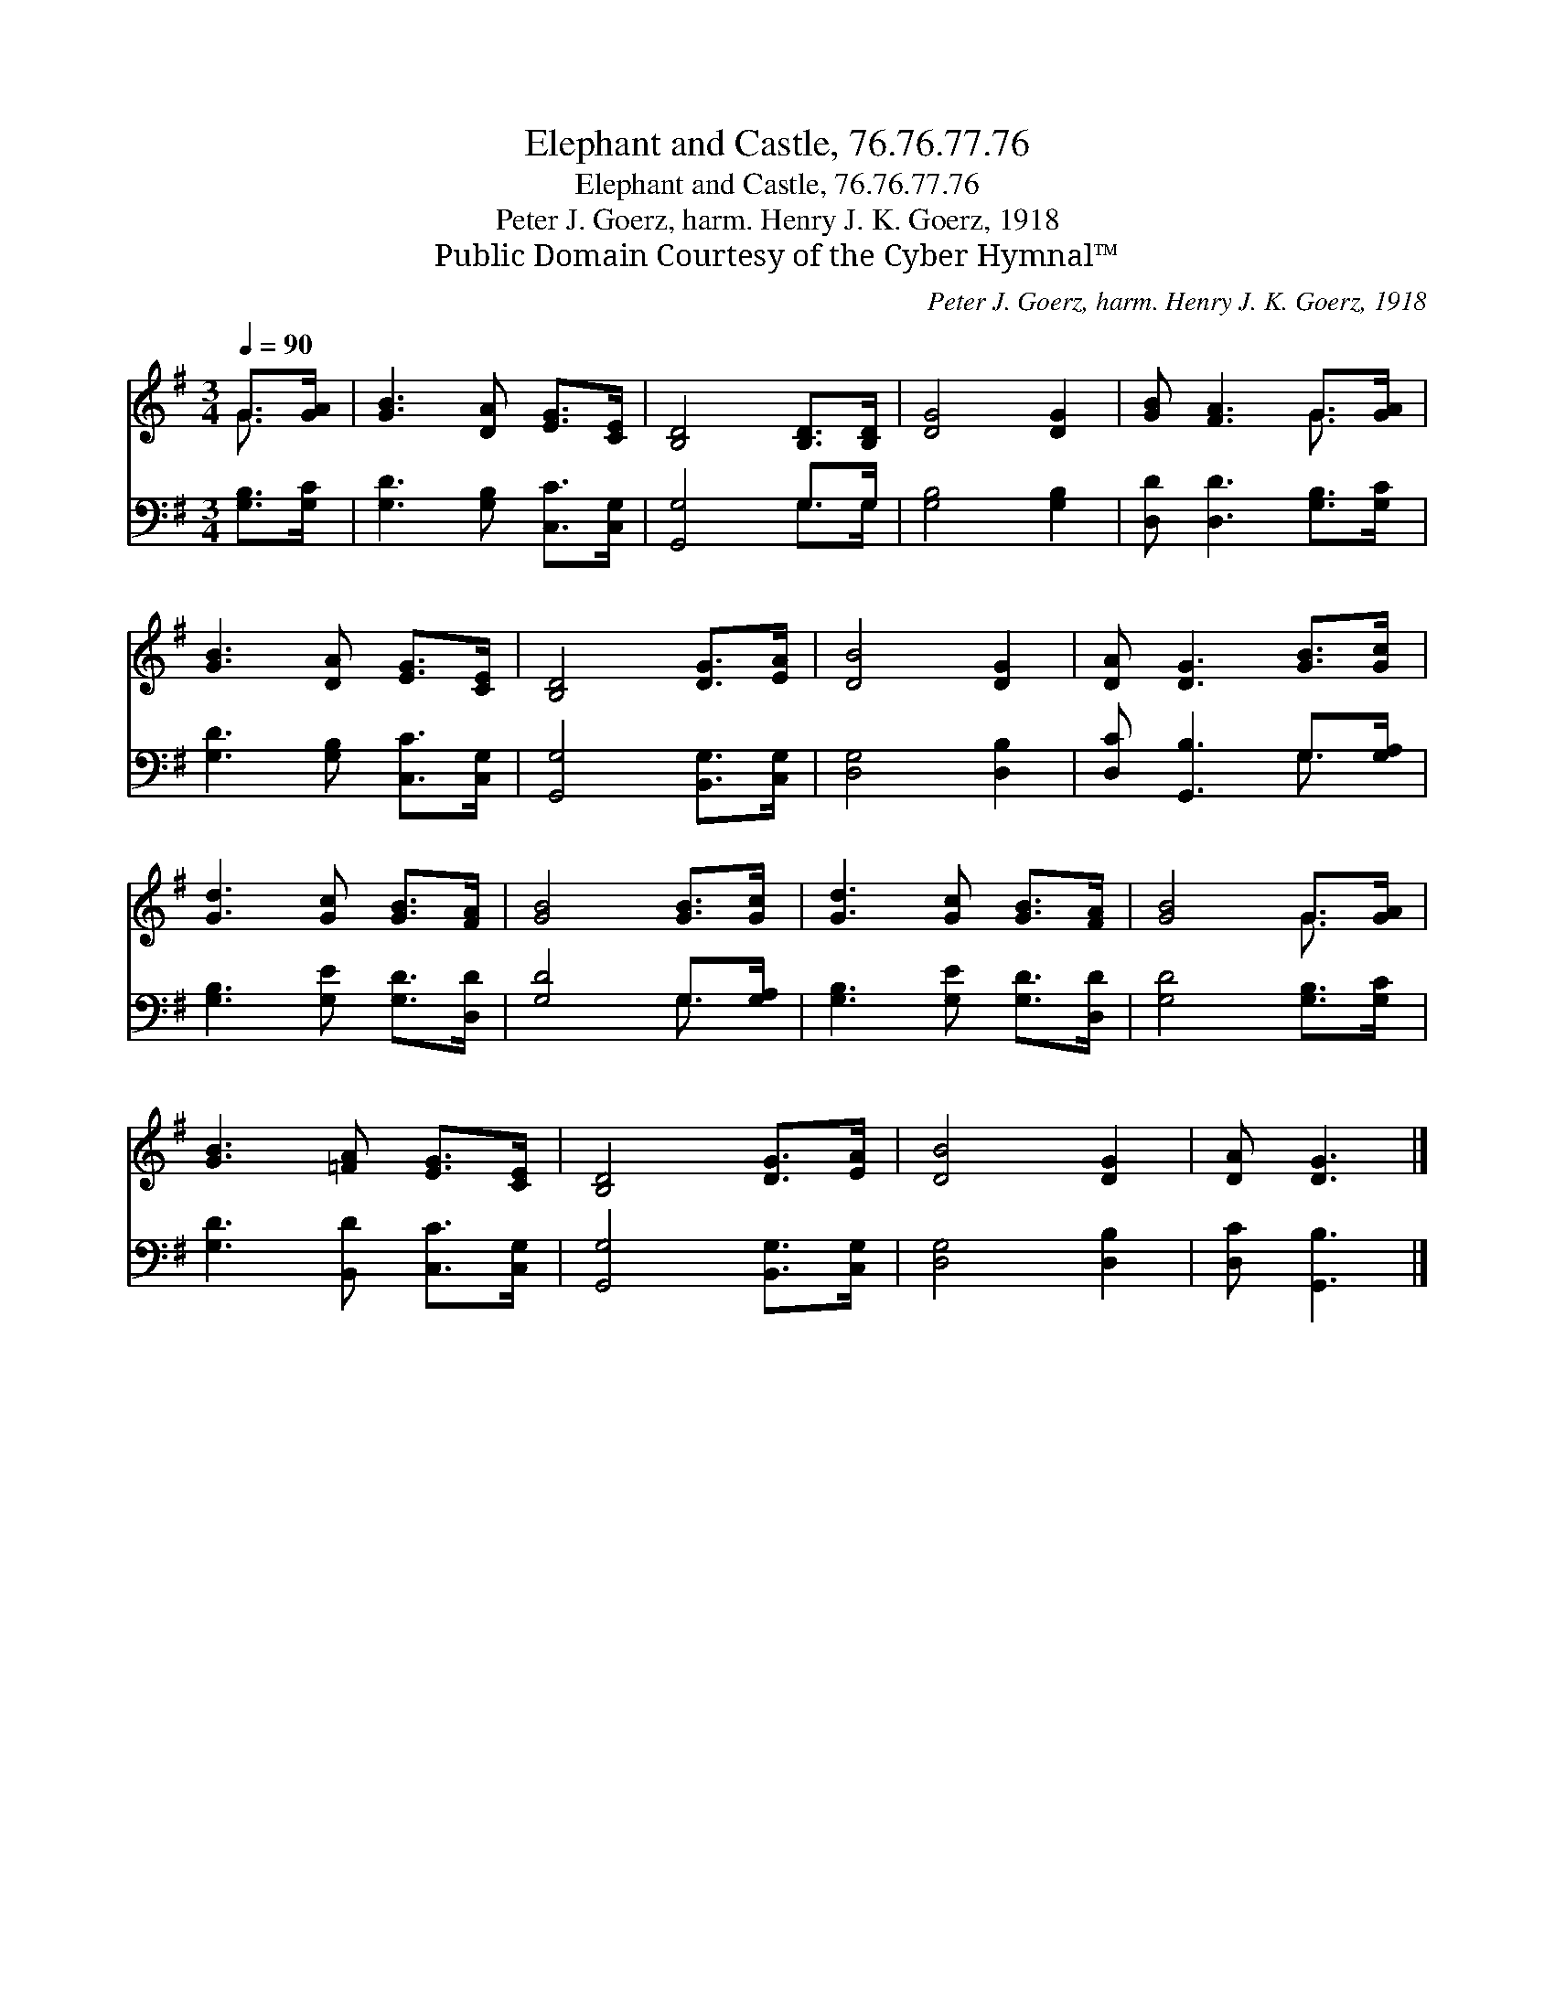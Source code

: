 X:1
T:Elephant and Castle, 76.76.77.76
T:Elephant and Castle, 76.76.77.76
T:Peter J. Goerz, harm. Henry J. K. Goerz, 1918
T:Public Domain Courtesy of the Cyber Hymnal™
C:Peter J. Goerz, harm. Henry J. K. Goerz, 1918
Z:Public Domain
Z:Courtesy of the Cyber Hymnal™
%%score ( 1 2 ) ( 3 4 )
L:1/8
Q:1/4=90
M:3/4
K:G
V:1 treble 
V:2 treble 
V:3 bass 
V:4 bass 
V:1
 G>[GA] | [GB]3 [DA] [EG]>[CE] | [B,D]4 [B,D]>[B,D] | [DG]4 [DG]2 | [GB] [FA]3 G>[GA] | %5
 [GB]3 [DA] [EG]>[CE] | [B,D]4 [DG]>[EA] | [DB]4 [DG]2 | [DA] [DG]3 [GB]>[Gc] | %9
 [Gd]3 [Gc] [GB]>[FA] | [GB]4 [GB]>[Gc] | [Gd]3 [Gc] [GB]>[FA] | [GB]4 G>[GA] | %13
 [GB]3 [=FA] [EG]>[CE] | [B,D]4 [DG]>[EA] | [DB]4 [DG]2 | [DA] [DG]3 |] %17
V:2
 G3/2 x/ | x6 | x6 | x6 | x4 G3/2 x/ | x6 | x6 | x6 | x6 | x6 | x6 | x6 | x4 G3/2 x/ | x6 | x6 | %15
 x6 | x4 |] %17
V:3
 [G,B,]>[G,C] | [G,D]3 [G,B,] [C,C]>[C,G,] | [G,,G,]4 G,>G, | [G,B,]4 [G,B,]2 | %4
 [D,D] [D,D]3 [G,B,]>[G,C] | [G,D]3 [G,B,] [C,C]>[C,G,] | [G,,G,]4 [B,,G,]>[C,G,] | %7
 [D,G,]4 [D,B,]2 | [D,C] [G,,B,]3 G,>[G,A,] | [G,B,]3 [G,E] [G,D]>[D,D] | [G,D]4 G,>[G,A,] | %11
 [G,B,]3 [G,E] [G,D]>[D,D] | [G,D]4 [G,B,]>[G,C] | [G,D]3 [B,,D] [C,C]>[C,G,] | %14
 [G,,G,]4 [B,,G,]>[C,G,] | [D,G,]4 [D,B,]2 | [D,C] [G,,B,]3 |] %17
V:4
 x2 | x6 | x4 G,>G, | x6 | x6 | x6 | x6 | x6 | x4 G,3/2 x/ | x6 | x4 G,3/2 x/ | x6 | x6 | x6 | x6 | %15
 x6 | x4 |] %17

